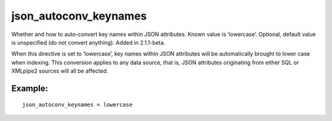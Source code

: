 json\_autoconv\_keynames
~~~~~~~~~~~~~~~~~~~~~~~~

Whether and how to auto-convert key names within JSON attributes. Known
value is ‘lowercase’. Optional, default value is unspecified (do not
convert anything). Added in 2.1.1-beta.

When this directive is set to ‘lowercase’, key names within JSON
attributes will be automatically brought to lower case when indexing.
This conversion applies to any data source, that is, JSON attributes
originating from either SQL or XMLpipe2 sources will all be affected.

Example:
^^^^^^^^

::


    json_autoconv_keynames = lowercase


